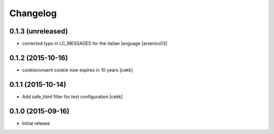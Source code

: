 Changelog
=========

0.1.3 (unreleased)
------------------

- corrected typo in LC_MESSAGES for the italian language [arsenico13]


0.1.2 (2015-10-16)
------------------

- cookieconsent cookie now expires in 10 years
  [cekk]


0.1.1 (2015-10-14)
------------------

- Add safe_html filter for text configuration
  [cekk]


0.1.0 (2015-09-16)
------------------

- Initial release
